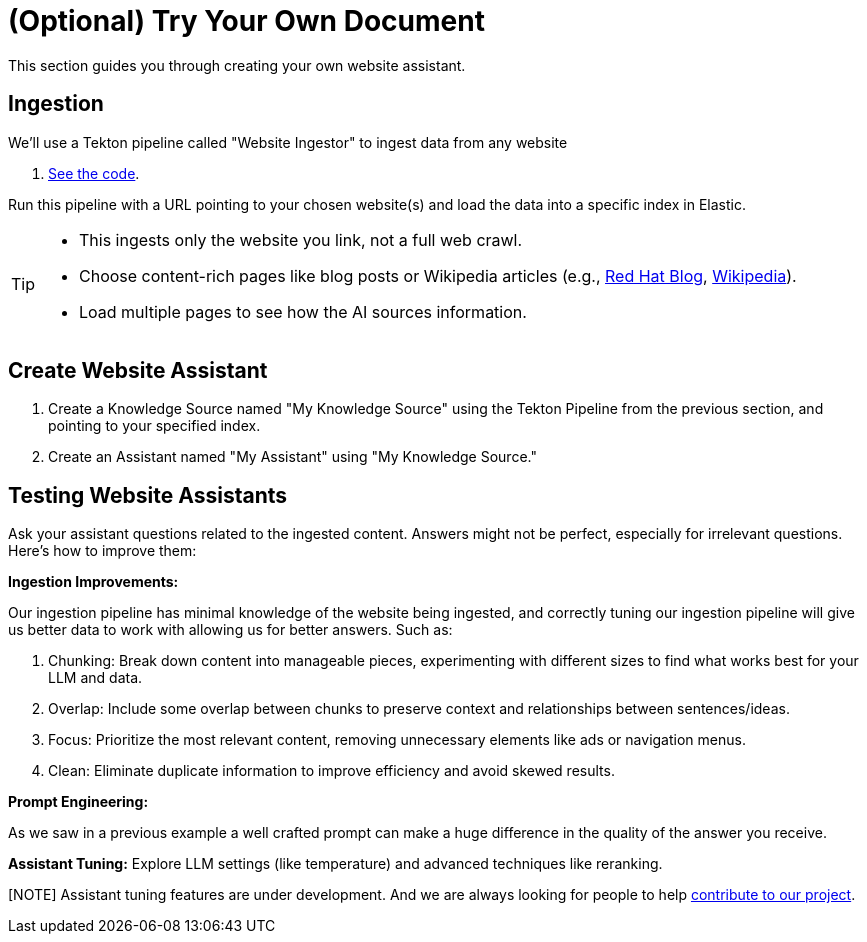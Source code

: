 = (Optional) Try Your Own Document

This section guides you through creating your own website assistant.

== Ingestion

We'll use a Tekton pipeline called "Website Ingestor" to ingest data from any website

. https://github.com/redhat-composer-ai/data-ingestion/blob/main/kfp/website-ingestor/ingestion-pipeline-website-local.py[See the code].

Run this pipeline with a URL pointing to your chosen website(s) and load the data into a specific index in Elastic.

[TIP]
====
* This ingests only the website you link, not a full web crawl.
* Choose content-rich pages like blog posts or Wikipedia articles (e.g., https://ai-on-openshift.io/odh-rhoai/gitops/#notebook-images[Red Hat Blog], https://en.wikipedia.org/wiki/Dark_Souls_(video_game)[Wikipedia]).
* Load multiple pages to see how the AI sources information.
====

== Create Website Assistant

. Create a Knowledge Source named "My Knowledge Source" using the Tekton Pipeline from the previous section, and pointing to your specified index.
. Create an Assistant named "My Assistant" using "My Knowledge Source."


== Testing Website Assistants

Ask your assistant questions related to the ingested content. Answers might not be perfect, especially for irrelevant questions. Here's how to improve them:

**Ingestion Improvements:**

Our ingestion pipeline has minimal knowledge of the website being ingested, and correctly tuning our ingestion pipeline will give us better data to work with allowing us for better answers. Such as:

. Chunking: Break down content into manageable pieces, experimenting with different sizes to find what works best for your LLM and data.
. Overlap: Include some overlap between chunks to preserve context and relationships between sentences/ideas.
. Focus: Prioritize the most relevant content, removing unnecessary elements like ads or navigation menus.
. Clean: Eliminate duplicate information to improve efficiency and avoid skewed results.


**Prompt Engineering:**

As we saw in a previous example a well crafted prompt can make a huge difference in the quality of the answer you receive.

**Assistant Tuning:**
Explore LLM settings (like temperature) and advanced techniques like reranking.

[NOTE] Assistant tuning features are under development. And we are always looking for people to help https://github.com/redhat-composer-ai[contribute to our project].